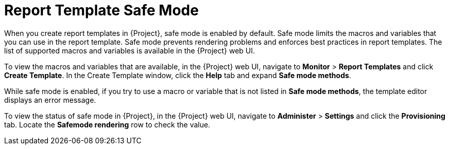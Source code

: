 [[con_report_templates_safe_mode]]
= Report Template Safe Mode

When you create report templates in {Project}, safe mode is enabled by default. Safe mode limits the macros and variables that you can use in the report template. Safe mode prevents rendering problems and enforces best practices in report templates. The list of supported macros and variables is available in the {Project} web UI.

To view the macros and variables that are available, in the {Project} web UI, navigate to *Monitor* > *Report Templates* and click *Create Template*. In the Create Template window, click the *Help* tab and expand *Safe mode methods*.

While safe mode is enabled, if you try to use a macro or variable that is not listed in *Safe mode methods*, the template editor displays an error message.

To view the status of safe mode in {Project}, in the {Project} web UI, navigate to *Administer* > *Settings* and click the *Provisioning* tab. Locate the *Safemode rendering* row to check the value.
